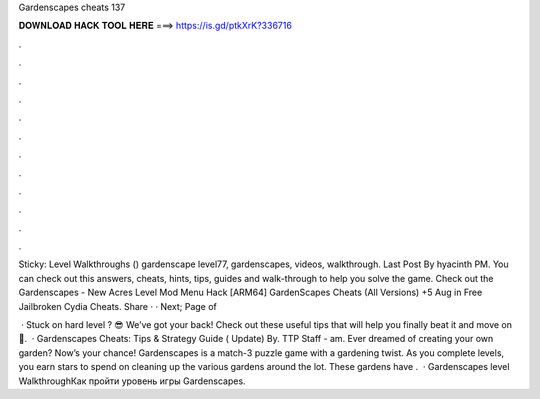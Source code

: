 Gardenscapes cheats 137



𝐃𝐎𝐖𝐍𝐋𝐎𝐀𝐃 𝐇𝐀𝐂𝐊 𝐓𝐎𝐎𝐋 𝐇𝐄𝐑𝐄 ===> https://is.gd/ptkXrK?336716



.



.



.



.



.



.



.



.



.



.



.



.

Sticky: Level Walkthroughs () gardenscape level77, gardenscapes, videos, walkthrough. Last Post By hyacinth PM. You can check out this answers, cheats, hints, tips, guides and walk-through to help you solve the game. Check out the Gardenscapes - New Acres Level  Mod Menu Hack [ARM64] GardenScapes Cheats (All Versions) +5 Aug in Free Jailbroken Cydia Cheats. Share · · Next; Page of 

 · Stuck on hard level ? 😎 We’ve got your back! Check out these useful tips that will help you finally beat it and move on 💪.  · Gardenscapes Cheats: Tips & Strategy Guide ( Update) By. TTP Staff - am. Ever dreamed of creating your own garden? Now’s your chance! Gardenscapes is a match-3 puzzle game with a gardening twist. As you complete levels, you earn stars to spend on cleaning up the various gardens around the lot. These gardens have .  · Gardenscapes level WalkthroughКак пройти уровень игры Gardenscapes.
